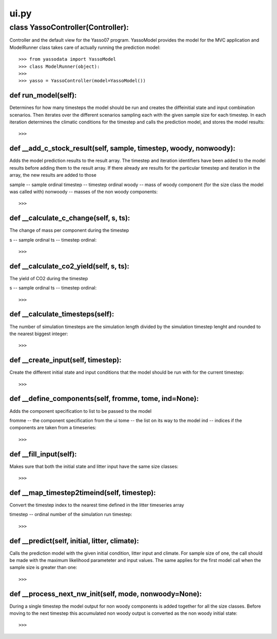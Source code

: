 .. -ui-py:

#####
ui.py
#####


**********************************
class YassoController(Controller):
**********************************

Controller and the default view for the Yasso07 program. YassoModel provides the model for the MVC application and ModelRunner class takes care of actually running the prediction model::
    
    >>> from yassodata import YassoModel
    >>> class ModelRunner(object):
    >>>     
    >>> yasso = YassoController(model=YassoModel())
    
def run_model(self):
======================

Determines for how many timesteps the model should be run and creates the diffeinitial state and input combination scenarios. Then iterates over the different scenarios sampling each with the given sample size for each timestep. In each iteration determines the climatic conditions for the timestep and calls the prediction model, and stores the model results::

    >>>

def __add_c_stock_result(self, sample, timestep, woody, nonwoody):
======================================================

Adds the model prediction results to the result array. The timestep and iteration identifiers have been added to the model results before adding them to the result array. If there already are results for the particular timestep and iteration in the array, the new results are added to those

sample -- sample ordinal
timestep -- timestep ordinal
woody -- mass of woody component (for the size class the model was called with)
nonwoody -- masses of the non woody components::

    >>> 

def __calculate_c_change(self, s, ts):
======================================

The change of mass per component during the timestep

s -- sample ordinal
ts -- timestep ordinal::

    >>>

def __calculate_co2_yield(self, s, ts):
=======================================

The yield of CO2 during the timestep

s -- sample ordinal
ts -- timestep ordinal::

    >>>


def __calculate_timesteps(self):
================================

The number of simulation timesteps are the simulation length divided by the simulation timestep lenght and rounded to the nearest biggest integer::

    >>> 

def __create_input(self, timestep):
==========================
Create the different initial state and input conditions that the model should be run with for the current timestep::

    >>>

def __define_components(self, fromme, tome, ind=None):
======================================================

Adds the component specification to list to be passed to the model

fromme -- the component specification from the ui
tome -- the list on its way to the model
ind -- indices if the components are taken from a timeseries::

    >>>

def __fill_input(self):
=======================

Makes sure that both the initial state and litter input have the same size classes::
    
    >>> 

def __map_timestep2timeind(self, timestep):
===========================================

Convert the timestep index to the nearest time defined in the litter timeseries array

timestep -- ordinal number of the simulation run timestep::

    >>> 

def __predict(self, initial, litter, climate):
==============================================

Calls the prediction model with the given initial condition, litter input and climate. For sample size of one, the call should be made with the maximum likelihood parameteter and input values. The same applies for the first model call when the sample size is greater than one::

    >>>

def __process_next_nw_init(self, mode, nonwoody=None):
======================================================

During a single timestep the model output for non woody components is added together for all the size classes. Before moving to the next timestep this accumulated non woody output is converted as the non woody initial state::

    >>>

